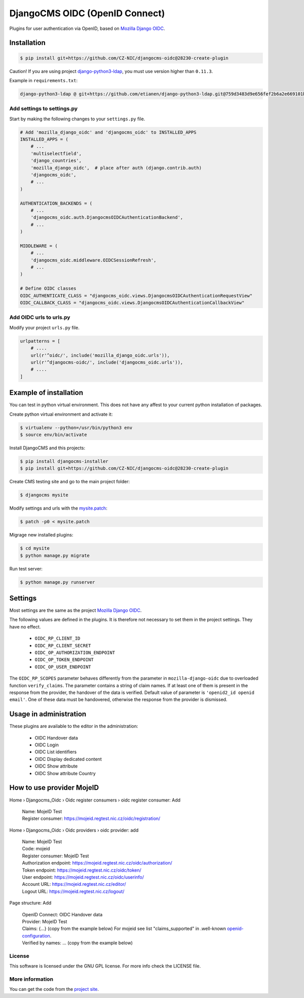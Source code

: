 ===============================
DjangoCMS OIDC (OpenID Connect)
===============================

Plugins for user authentication via OpenID, based on `Mozilla Django OIDC <https://github.com/mozilla/mozilla-django-oidc/>`_.


Installation
============

.. code-block:: shell

    $ pip install git+https://github.com/CZ-NIC/djangocms-oidc@28230-create-plugin


Caution! If you are using project `django-python3-ldap <https://github.com/etianen/django-python3-ldap>`_, you must use version higher than ``0.11.3``.

Example in ``requirements.txt``:

.. code-block:: python

    django-python3-ldap @ git+https://github.com/etianen/django-python3-ldap.git@759d3483d9e656fef2b6a2e669101bca3021d9d5


Add settings to settings.py
---------------------------

Start by making the following changes to your ``settings.py`` file.

.. code-block:: python

   # Add 'mozilla_django_oidc' and 'djangocms_oidc' to INSTALLED_APPS
   INSTALLED_APPS = (
       # ...
       'multiselectfield',
       'django_countries',
       'mozilla_django_oidc',  # place after auth (django.contrib.auth)
       'djangocms_oidc',
       # ...
   )

   AUTHENTICATION_BACKENDS = (
       # ...
       'djangocms_oidc.auth.DjangocmsOIDCAuthenticationBackend',
       # ...
   )

   MIDDLEWARE = (
       # ...
       'djangocms_oidc.middleware.OIDCSessionRefresh',
       # ...
   )

   # Define OIDC classes
   OIDC_AUTHENTICATE_CLASS = "djangocms_oidc.views.DjangocmsOIDCAuthenticationRequestView"
   OIDC_CALLBACK_CLASS = "djangocms_oidc.views.DjangocmsOIDCAuthenticationCallbackView"


Add OIDC urls to urls.py
---------------------------

Modify your project ``urls.py`` file.

.. code-block:: python

    urlpatterns = [
        # ....
        url(r'^oidc/', include('mozilla_django_oidc.urls')),
        url(r'^djangocms-oidc/', include('djangocms_oidc.urls')),
        # ....
    ]



Example of installation
=======================

You can test in python virtual environment. This does not have any affest to your current python installation of packages.

Create python virtual environment and activate it:

.. code-block:: shell

    $ virtualenv --python=/usr/bin/python3 env
    $ source env/bin/activate

Install DjangoCMS and this projects:

.. code-block:: shell

    $ pip install djangocms-installer
    $ pip install git+https://github.com/CZ-NIC/djangocms-oidc@28230-create-plugin

Create CMS testing site and go to the main project folder:

.. code-block:: shell

    $ djangocms mysite

Modify settings and urls with the `mysite.patch <accessories/mysite.patch>`_:

.. code-block:: shell

    $ patch -p0 < mysite.patch

Migrage new installed plugins:

.. code-block:: shell

    $ cd mysite
    $ python manage.py migrate


Run test server:

.. code-block:: shell

    $ python manage.py runserver



Settings
========

Most settings are the same as the project `Mozilla Django OIDC <https://github.com/mozilla/mozilla-django-oidc/>`_.

The following values are defined in the plugins. It is therefore not necessary to set them in the project settings. They have no effect.

    * ``OIDC_RP_CLIENT_ID``
    * ``OIDC_RP_CLIENT_SECRET``
    * ``OIDC_OP_AUTHORIZATION_ENDPOINT``
    * ``OIDC_OP_TOKEN_ENDPOINT``
    * ``OIDC_OP_USER_ENDPOINT``

The ``OIDC_RP_SCOPES`` parameter behaves differently from the parameter in ``mozilla-django-oidc``
due to overloaded function ``verify_claims``. The parameter contains a string of claim names.
If at least one of them is present in the response from the provider, the handover of the data is verified.
Default value of parameter is ``'openid2_id openid email'``.
One of these data must be handovered, otherwise the response from the provider is dismissed.


Usage in administration
=======================

These plugins are available to the editor in the administration:

  * OIDC Handover data
  * OIDC Login
  * OIDC List identifiers
  * OIDC Display dedicated content
  * OIDC Show attribute
  * OIDC Show attribute Country

How to use provider MojeID
==========================

Home › Djangocms_Oidc › Oidc register consumers › oidc register consumer: Add

 | Name: MojeID Test
 | Register consumer: https://mojeid.regtest.nic.cz/oidc/registration/


Home › Djangocms_Oidc › Oidc providers › oidc provider: add

 | Name: MojeID Test
 | Code: mojeid
 | Register consumer: MojeID Test
 | Authorization endpoint: https://mojeid.regtest.nic.cz/oidc/authorization/
 | Token endpoint: https://mojeid.regtest.nic.cz/oidc/token/
 | User endpoint: https://mojeid.regtest.nic.cz/oidc/userinfo/
 | Account URL: https://mojeid.regtest.nic.cz/editor/
 | Logout URL: https://mojeid.regtest.nic.cz/logout/

Page structure: Add

 | OpenID Connect: OIDC Handover data
 | Provider: MojeID Test
 | Claims: {...} (copy from the example below) For mojeid see list "claims_supported" in .well-known `openid-configuration <https://mojeid.cz/.well-known/openid-configuration>`_.
 | Verified by names: ... (copy from the example below)


License
-------

This software is licensed under the GNU GPL license. For more info check the LICENSE file.


More information
----------------

You can get the code from the `project site <https://github.com/CZ-NIC/djangocms-oidc>`_.
